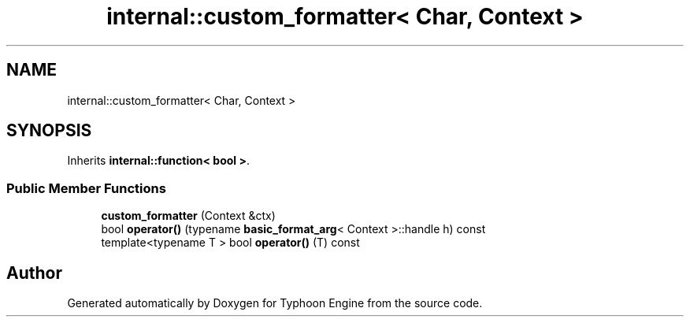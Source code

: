 .TH "internal::custom_formatter< Char, Context >" 3 "Sat Jul 20 2019" "Version 0.1" "Typhoon Engine" \" -*- nroff -*-
.ad l
.nh
.SH NAME
internal::custom_formatter< Char, Context >
.SH SYNOPSIS
.br
.PP
.PP
Inherits \fBinternal::function< bool >\fP\&.
.SS "Public Member Functions"

.in +1c
.ti -1c
.RI "\fBcustom_formatter\fP (Context &ctx)"
.br
.ti -1c
.RI "bool \fBoperator()\fP (typename \fBbasic_format_arg\fP< Context >::handle h) const"
.br
.ti -1c
.RI "template<typename T > bool \fBoperator()\fP (T) const"
.br
.in -1c

.SH "Author"
.PP 
Generated automatically by Doxygen for Typhoon Engine from the source code\&.
